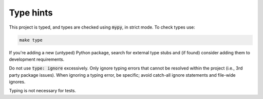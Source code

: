 Type hints
==========

This project is typed, and types are checked using :code:`mypy`, in strict mode.
To check types use:

.. code-block:: shell

    make type

If you're adding a new (untyped) Python package, search for external type stubs
and (if found) consider adding them to development requirements.

Do not use :code:`type: ignore` excessively. Only ignore typing errors that
cannot be resolved within the project (i.e., 3rd party package issues). When
ignoring a typing error, be specific; avoid catch-all ignore statements and
file-wide ignores.

Typing is not necessary for tests.
